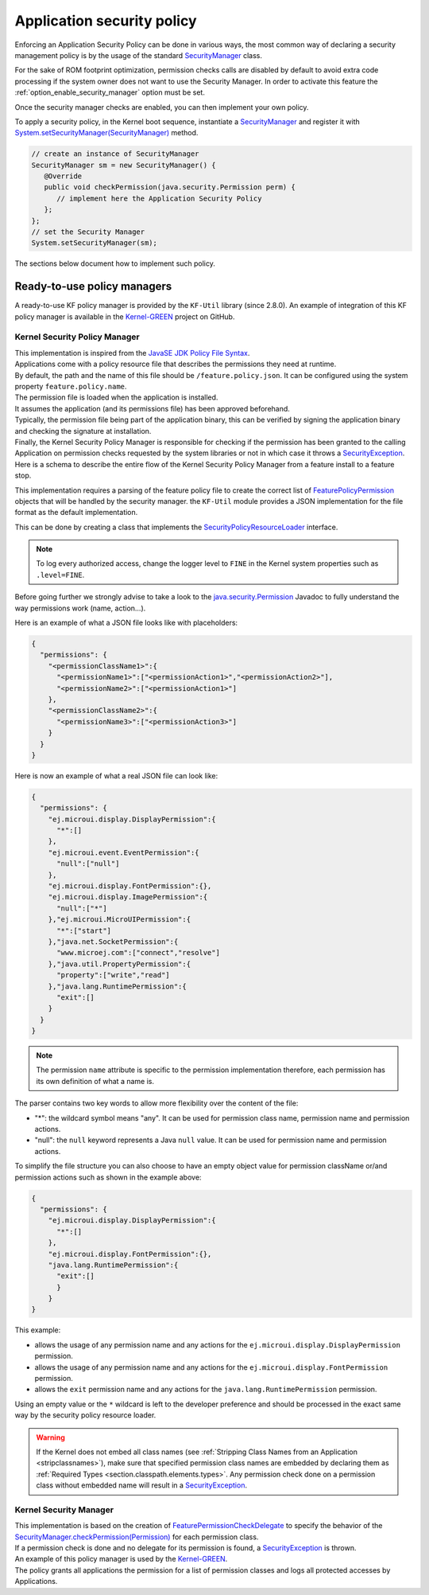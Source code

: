 .. _applicationSecurityPolicy:

Application security policy
===========================

Enforcing an Application Security Policy can be done in various ways, the most common way of declaring a security management policy is by the usage of the standard `SecurityManager`_ class.

For the sake of ROM footprint optimization, permission checks calls are disabled by default to avoid extra code processing if the system owner does not want to use the Security Manager.
In order to activate this feature the :ref:`option_enable_security_manager` option must be set.

Once the security manager checks are enabled, you can then implement your own policy.

To apply a security policy, in the Kernel boot sequence, instantiate a `SecurityManager`_ and register it with `System.setSecurityManager(SecurityManager)`_ method.

.. code-block:: java

      // create an instance of SecurityManager
      SecurityManager sm = new SecurityManager() {
         @Override
         public void checkPermission(java.security.Permission perm) {
            // implement here the Application Security Policy
         };
      };
      // set the Security Manager
      System.setSecurityManager(sm);

The sections below document how to implement such policy.

Ready-to-use policy managers
----------------------------

A ready-to-use KF policy manager is provided by the ``KF-Util`` library (since 2.8.0).
An example of integration of this KF policy manager is available in the `Kernel-GREEN`_ project on GitHub.

Kernel Security Policy Manager
~~~~~~~~~~~~~~~~~~~~~~~~~~~~~~

| This implementation is inspired from the `JavaSE JDK Policy File Syntax`_.
| Applications come with a policy resource file that describes the permissions they need at runtime.
| By default, the path and the name of this file should be ``/feature.policy.json``. It can be configured using the system property ``feature.policy.name``.
| The permission file is loaded when the application is installed.
| It assumes the application (and its permissions file) has been approved beforehand.
| Typically, the permission file being part of the application binary, this can be verified by signing the application binary and checking the signature at installation.
| Finally, the Kernel Security Policy Manager is responsible for checking if the permission has been granted to the calling Application on permission checks requested by the system libraries or not in which case it throws a `SecurityException`_.
| Here is a schema to describe the entire flow of the Kernel Security Policy Manager from a feature install to a feature stop.

.. image:: png/kernelSecurityPolicyManagerFlow.png
   :align: center

This implementation requires a parsing of the feature policy file to create the correct list of `FeaturePolicyPermission`_ objects that will be handled by the security manager.
the ``KF-Util`` module provides a JSON implementation for the file format as the default implementation.

This can be done by creating a class that implements the `SecurityPolicyResourceLoader`_ interface.

.. note::
    To log every authorized access, change the logger level to ``FINE`` in the Kernel system properties such as
    ``.level=FINE``.


Before going further we strongly advise to take a look to the `java.security.Permission`_ Javadoc to fully understand the way permissions work (name, action...).


Here is an example of what a JSON file looks like with placeholders:

.. code-block:: json

    {
      "permissions": {
        "<permissionClassName1>":{
          "<permissionName1>":["<permissionAction1>","<permissionAction2>"],
          "<permissionName2>":["<permissionAction1>"]
        },
        "<permissionClassName2>":{
          "<permissionName3>":["<permissionAction3>"]
        }
      }
    }


Here is now an example of what a real JSON file can look like:

.. code-block:: json

    {
      "permissions": {
        "ej.microui.display.DisplayPermission":{
          "*":[]
        },
        "ej.microui.event.EventPermission":{
          "null":["null"]
        },
        "ej.microui.display.FontPermission":{},
        "ej.microui.display.ImagePermission":{
          "null":["*"]
        },"ej.microui.MicroUIPermission":{
          "*":["start"]
        },"java.net.SocketPermission":{
          "www.microej.com":["connect","resolve"]
        },"java.util.PropertyPermission":{
          "property":["write","read"]
        },"java.lang.RuntimePermission":{
          "exit":[]
        }
      }
    }

.. note::
    The permission ``name`` attribute is specific to the permission implementation therefore, each permission has its own definition of what a name is.

The parser contains two key words to allow more flexibility over the content of the file:

* "*": the wildcard symbol means "any". It can be used for permission class name, permission name and permission actions.
* "null": the ``null`` keyword represents a Java ``null`` value. It can be used for permission name and permission actions.

To simplify the file structure you can also choose to have an empty object value for permission className or/and permission actions such as shown in the example above:

.. code-block:: json

    {
      "permissions": {
        "ej.microui.display.DisplayPermission":{
          "*":[]
        },
        "ej.microui.display.FontPermission":{},
        "java.lang.RuntimePermission":{
          "exit":[]
          }
        }
    }


This example:

* allows the usage of any permission name and any actions for the ``ej.microui.display.DisplayPermission`` permission.
* allows the usage of any permission name and any actions for the ``ej.microui.display.FontPermission`` permission.
* allows the ``exit`` permission name and any actions for the ``java.lang.RuntimePermission`` permission. 

Using an empty value or the ``*`` wildcard is left to the developer preference and should be processed in the exact same way by the security policy resource loader.

.. warning::
    If the Kernel does not embed all class names (see :ref:`Stripping Class Names from an Application <stripclassnames>`),
    make sure that specified permission class names are embedded by declaring them as :ref:`Required Types <section.classpath.elements.types>`.
    Any permission check done on a permission class without embedded name will result in a `SecurityException`_.


Kernel Security Manager
~~~~~~~~~~~~~~~~~~~~~~~

| This implementation is based on the creation of `FeaturePermissionCheckDelegate`_ to specify the behavior of the `SecurityManager.checkPermission(Permission)`_ for each permission class.
| If a permission check is done and no delegate for its permission is found, a `SecurityException`_ is thrown.
| An example of this policy manager is used by the `Kernel-GREEN`_.
| The policy grants all applications the permission for a list of permission classes and logs all protected accesses by Applications.


.. _SecurityManager: https://repository.microej.com/javadoc/microej_5.x/apis/java/lang/SecurityManager.html
.. _SecurityManager.checkPermission(Permission): https://repository.microej.com/javadoc/microej_5.x/apis/java/lang/SecurityManager.html#checkPermission-java.security.Permission-
.. _System.setSecurityManager(SecurityManager): https://repository.microej.com/javadoc/microej_5.x/apis/java/lang/System.html#setSecurityManager-java.lang.SecurityManager-
.. _Kernel-GREEN: https://github.com/MicroEJ/Kernel-GREEN
.. _FeaturePermissionCheckDelegate: https://repository.microej.com/javadoc/microej_5.x/apis/com/microej/kf/util/security/FeaturePermissionCheckDelegate.html
.. _SecurityException: https://repository.microej.com/javadoc/microej_5.x/apis/java/lang/SecurityException.html
.. _FeaturePolicyPermission: https://repository.microej.com/javadoc/microej_5.x/apis/com/microej/kf/util/security/FeaturePolicyPermission.html
.. _SecurityPolicyResourceLoader: https://repository.microej.com/javadoc/microej_5.x/apis/com/microej/kf/util/security/SecurityPolicyResourceLoader.html
.. _java.security.Permission: https://repository.microej.com/javadoc/microej_5.x/apis/java/security/Permission.html
.. _JavaSE JDK Policy File Syntax: https://docs.oracle.com/javase/8/docs/technotes/guides/security/PolicyFiles.html
.. _com.microej.library.util.kf-util: https://repository.microej.com/javadoc/microej_5.x/apis/com/microej/kf/util/security/package-summary.html

..
   | Copyright 2024, MicroEJ Corp. Content in this space is free
   for read and redistribute. Except if otherwise stated, modification
   is subject to MicroEJ Corp prior approval.
   | MicroEJ is a trademark of MicroEJ Corp. All other trademarks and
   copyrights are the property of their respective owners.